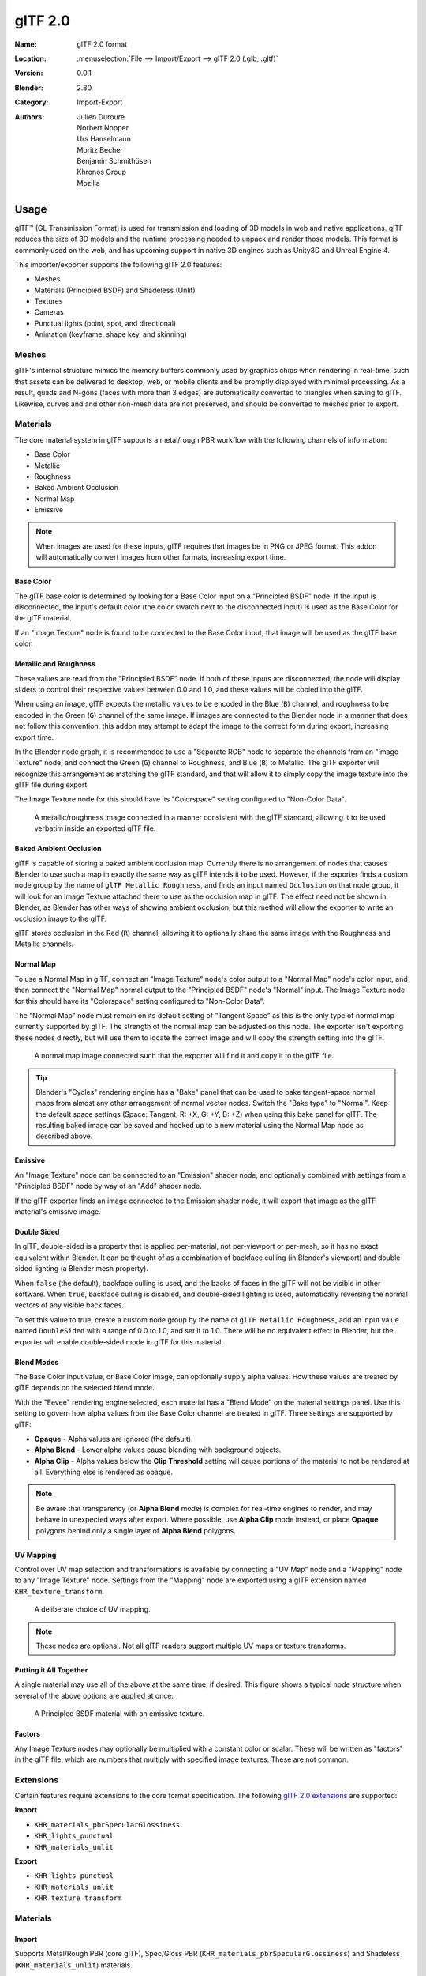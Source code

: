 
********
glTF 2.0
********

:Name: glTF 2.0 format
:Location: :menuselection:`File --> Import/Export --> glTF 2.0 (.glb, .gltf)`
:Version: 0.0.1
:Blender: 2.80
:Category: Import-Export
:Authors: Julien Duroure, Norbert Nopper, Urs Hanselmann, Moritz Becher, Benjamin Schmithüsen, Khronos Group, Mozilla


Usage
=====

glTF™ (GL Transmission Format) is used for transmission and loading of 3D models
in web and native applications. glTF reduces the size of 3D models and
the runtime processing needed to unpack and render those models.
This format is commonly used on the web, and has upcoming support in native 3D engines
such as Unity3D and Unreal Engine 4.

This importer/exporter supports the following glTF 2.0 features:

- Meshes
- Materials (Principled BSDF) and Shadeless (Unlit)
- Textures
- Cameras
- Punctual lights (point, spot, and directional)
- Animation (keyframe, shape key, and skinning)


Meshes
------

glTF's internal structure mimics the memory buffers commonly used by graphics chips
when rendering in real-time, such that assets can be delivered to desktop, web, or mobile
clients and be promptly displayed with minimal processing.  As a result, quads and N-gons
(faces with more than 3 edges) are automatically converted to triangles when
saving to glTF.  Likewise, curves and and other non-mesh data are not preserved,
and should be converted to meshes prior to export.

Materials
---------

The core material system in glTF supports a metal/rough PBR workflow with the following
channels of information:

- Base Color
- Metallic
- Roughness
- Baked Ambient Occlusion
- Normal Map
- Emissive

.. note::

   When images are used for these inputs, glTF requires that images be in PNG or JPEG format.
   This addon will automatically convert images from other formats, increasing export time.

Base Color
^^^^^^^^^^

The glTF base color is determined by looking for a Base Color input on a
"Principled BSDF" node.  If the input is disconnected, the input's default color
(the color swatch next to the disconnected input) is used as the Base Color for
the glTF material.

If an "Image Texture" node is found to be connected to the Base Color input, that
image will be used as the glTF base color.

Metallic and Roughness
^^^^^^^^^^^^^^^^^^^^^^

These values are read from the "Principled BSDF" node.  If both of these inputs
are disconnected, the node will display sliders to control their respective
values between 0.0 and 1.0, and these values will be copied into the glTF.

When using an image, glTF expects the metallic values to be encoded in the
Blue (``B``) channel, and roughness to be encoded in the Green (``G``) channel of the
same image.  If images are connected to the Blender node in a manner that
does not follow this convention, this addon may attempt to adapt the image
to the correct form during export, increasing export time.

In the Blender node graph, it is recommended to use a "Separate RGB" node
to separate the channels from an "Image Texture" node, and connect the
Green (``G``) channel to Roughness, and Blue (``B``) to Metallic.  The glTF exporter
will recognize this arrangement as matching the glTF standard, and that will
allow it to simply copy the image texture into the glTF file during export.

The Image Texture node for this should have its "Colorspace" setting
configured to "Non-Color Data".

.. figure:: /images/addons_io-gltf2-material-metalRough.png
   :alt: A metallic-roughness image connected in a manner consistent
         with the glTF standard, allowing it to be used verbatim inside
         an exported glTF file.

   A metallic/roughness image connected in a manner consistent
   with the glTF standard, allowing it to be used verbatim inside
   an exported glTF file.

Baked Ambient Occlusion
^^^^^^^^^^^^^^^^^^^^^^^

glTF is capable of storing a baked ambient occlusion map.  Currently there
is no arrangement of nodes that causes Blender to use such a map in exactly
the same way as glTF intends it to be used.  However, if the exporter finds
a custom node group by the name of ``glTF Metallic Roughness``, and finds an
input named ``Occlusion`` on that node group, it will look for an Image Texture
attached there to use as the occlusion map in glTF.  The effect need not be shown
in Blender, as Blender has other ways of showing ambient occlusion, but this
method will allow the exporter to write an occlusion image to the glTF.

glTF stores occlusion in the Red (``R``) channel, allowing it to optionally share
the same image with the Roughness and Metallic channels.

Normal Map
^^^^^^^^^^

To use a Normal Map in glTF, connect an "Image Texture" node's color output
to a "Normal Map" node's color input, and then connect the "Normal Map" normal
output to the "Principled BSDF" node's "Normal" input.  The Image Texture node
for this should have its "Colorspace" setting configured to "Non-Color Data".

The "Normal Map" node must remain on its default setting of "Tangent Space" as
this is the only type of normal map currently supported by glTF.  The strength
of the normal map can be adjusted on this node.  The exporter isn't exporting
these nodes directly, but will use them to locate the correct image and will
copy the strength setting into the glTF.

.. figure:: /images/addons_io-gltf2-material-normal.png
   :alt: A normal map image connected such that the exporter will find it and copy it
         to the glTF file.

   A normal map image connected such that the exporter will find it and copy it
   to the glTF file.

.. tip::

   Blender's "Cycles" rendering engine has a "Bake" panel that can be used to bake
   tangent-space normal maps from almost any other arrangement of normal vector
   nodes.  Switch the "Bake type" to "Normal".  Keep the default space settings
   (Space: Tangent, R: +X, G: +Y, B: +Z) when using this bake panel for glTF.
   The resulting baked image can be saved and hooked up to a new material using
   the Normal Map node as described above.

Emissive
^^^^^^^^

An "Image Texture" node can be connected to an "Emission" shader node, and optionally
combined with settings from a "Principled BSDF" node by way of an "Add" shader node.

If the glTF exporter finds an image connected to the Emission shader node, it will
export that image as the glTF material's emissive image.

Double Sided
^^^^^^^^^^^^

In glTF, double-sided is a property that is applied per-material, not per-viewport
or per-mesh, so it has no exact equivalent within Blender.  It can be thought of as
a combination of backface culling (in Blender's viewport) and double-sided lighting
(a Blender mesh property).

When ``false`` (the default), backface culling is used, and the backs of faces in
the glTF will not be visible in other software.  When ``true``, backface culling
is disabled, and double-sided lighting is used, automatically reversing the normal
vectors of any visible back faces.

To set this value to true, create a custom node group by the name of
``glTF Metallic Roughness``, add an input value named ``DoubleSided`` with a range
of 0.0 to 1.0, and set it to 1.0.  There will be no equivalent effect in Blender,
but the exporter will enable double-sided mode in glTF for this material.

Blend Modes
^^^^^^^^^^^

The Base Color input value, or Base Color image, can optionally supply alpha values.
How these values are treated by glTF depends on the selected blend mode.

With the "Eevee" rendering engine selected, each material has a "Blend Mode" on the
material settings panel.  Use this setting to govern how alpha values from the
Base Color channel are treated in glTF.  Three settings are supported by glTF:

- **Opaque** - Alpha values are ignored (the default).
- **Alpha Blend** - Lower alpha values cause blending with background objects.
- **Alpha Clip** - Alpha values below the **Clip Threshold** setting will cause portions
  of the material to not be rendered at all.  Everything else is rendered as opaque.

.. note::

   Be aware that transparency (or **Alpha Blend** mode) is complex for real-time engines
   to render, and may behave in unexpected ways after export. Where possible, use
   **Alpha Clip** mode instead, or place **Opaque** polygons behind only a single
   layer of **Alpha Blend** polygons.

UV Mapping
^^^^^^^^^^

Control over UV map selection and transformations is available by connecting a "UV Map"
node and a "Mapping" node to any "Image Texture" node.  Settings from the "Mapping" node
are exported using a glTF extension named ``KHR_texture_transform``.

.. figure:: /images/addons_io-gltf2-material-mapping.png
   :alt: A deliberate choice of UV mapping.

   A deliberate choice of UV mapping.

.. note::

   These nodes are optional.  Not all glTF readers support multiple UV maps or texture transforms.

Putting it All Together
^^^^^^^^^^^^^^^^^^^^^^^

A single material may use all of the above at the same time, if desired.  This figure shows
a typical node structure when several of the above options are applied at once:

.. figure:: /images/addons_io-gltf2-material-principled.png
   :alt: A Principled BSDF node uses multiple Image Texture inputs.
         Each texture takes a Mapping Vector, with a UV Map as its input.
         Roughness must use the ``G`` channel of its texture, and
         Metallic must use the ``B`` channel. The output of the Principled BSDF node
         is added to an Emission node, and the sum is connected to the Material Output node.

   A Principled BSDF material with an emissive texture.

Factors
^^^^^^^

Any Image Texture nodes may optionally be multiplied with a constant color or scalar.
These will be written as "factors" in the glTF file, which are numbers that multiply
with specified image textures.  These are not common.


Extensions
----------

Certain features require extensions to the core format specification. The following
`glTF 2.0 extensions <https://github.com/KhronosGroup/glTF/tree/master/extensions>`__
are supported:

**Import**

- ``KHR_materials_pbrSpecularGlossiness``
- ``KHR_lights_punctual``
- ``KHR_materials_unlit``

**Export**

- ``KHR_lights_punctual``
- ``KHR_materials_unlit``
- ``KHR_texture_transform``


Materials
---------

Import
^^^^^^

Supports Metal/Rough PBR (core glTF), Spec/Gloss PBR (``KHR_materials_pbrSpecularGlossiness``) and Shadeless (``KHR_materials_unlit``) materials.


Export
^^^^^^

Supports Metal/Rough PBR (core glTF) and Shadeless (``KHR_materials_unlit``) materials.

.. note::

   To create Shadeless (Unlit) materials, use the Background material type.


Animation
---------

glTF allows multiple animations per file, with animations targeted to
particular objects at time of export. To ensure that an animation is included,
either (a) make it the active Action on the object, (b) create a single-strip NLA track,
or (c) stash the action.


.. rubric:: Supported

Only certain types of animation are supported:

- Keyframe (translation, rotation, scale)
- Shape keys
- Armatures / skinning

Animation of other properties, like lights or materials, will be ignored.


Custom Properties
-----------------

Custom properties on most objects are preserved in glTF export/import, and
may be used for user-specific purposes.


Properties
==========

Import
------

Log Level
   Set level of log to display.
Pack Images
   Pack all images into the blend-file.
Shading
   How normals are computed during import.


Export
------

General
^^^^^^^

Format
   Output format and embedding options. Binary is most efficient,
   but JSON (embedded or separate) may be easier to edit later.

   glTF Binary (``.glb``)
      Exports a single file, with all data packed in binary form.
      Most efficient and portable, but more difficult to edit later.
   glTF Embedded (``.gltf``)
      Exports a single file, with all data packed in JSON.
      Less efficient than binary, but easier to edit later.
   glTF Separate (``.gltf`` + ``.bin`` + textures)
      Exports multiple files, with separate JSON, binary and texture data.
      Easiest to edit later.

Selected Objects
   Export selected objects only.
Apply Modifiers
   Apply modifiers (excluding Armatures) to mesh objects.
Y Up
   Export using glTF convention, +Y up.
Custom Properties
   Export custom properties as glTF extras.
Remember Export Settings
   Store export settings in the Blender file, so they will be recalled next time
   the file is opened.
Copyright
   Legal rights and conditions for the model.


Meshes
^^^^^^

UVs
   Export UVs (texture coordinates) with meshes.
Normals
   Export vertex normals with meshes.
Tangents
   Export vertex tangents with meshes.
Vertex Colors
   Export vertex colors with meshes.


Objects
^^^^^^^

Cameras
   Export cameras.
Punctual Lights
   Export directional, point, and spot lights. Uses the ``KHR_lights_punctual`` glTF extension.


Materials
^^^^^^^^^

Materials
   Export materials.
Texture Transforms
   Export texture or UV position, rotation, and scale. Uses the ``KHR_texture_transform`` glTF extension.


Animation
^^^^^^^^^

Animations
   Exports active actions and NLA tracks as glTF animations.
Limit to Playback Range
   Clips animations to selected playback range.
Sampling Rate
   How often to evaluate animated values (in frames).
Keyframes Start at 0
   Keyframes start at 0, instead of 1.
Always Sample Animations
   Apply sampling to all animations.
Use Current Frame
   Export the scene in the current animation frame.
Skinning
   Export skinning (armature) data.
Bake Skinning Constraints
   Apply skinning constraints to armatures.
Include All Bone Influences
   Allow >4 joint vertex influences. Models may appear incorrectly in many viewers.
Shape Keys
   Export shape keys (morph targets).
Shape Key Normals
   Export vertex normals with shape keys (morph targets).
Shape Key Tangents
   Export vertex tangents with shape keys (morph targets).


Contributing
============

This importer/exporter is developed through
the `glTF-Blender-IO repository <https://github.com/KhronosGroup/glTF-Blender-IO>`__,
where you can file bug reports, submit feature requests, or contribute code.

Discussion and development of the glTF 2.0 format itself takes place on
the Khronos Group `glTF GitHub repository <https://github.com/KhronosGroup/glTF>`__,
and feedback there is welcome.
